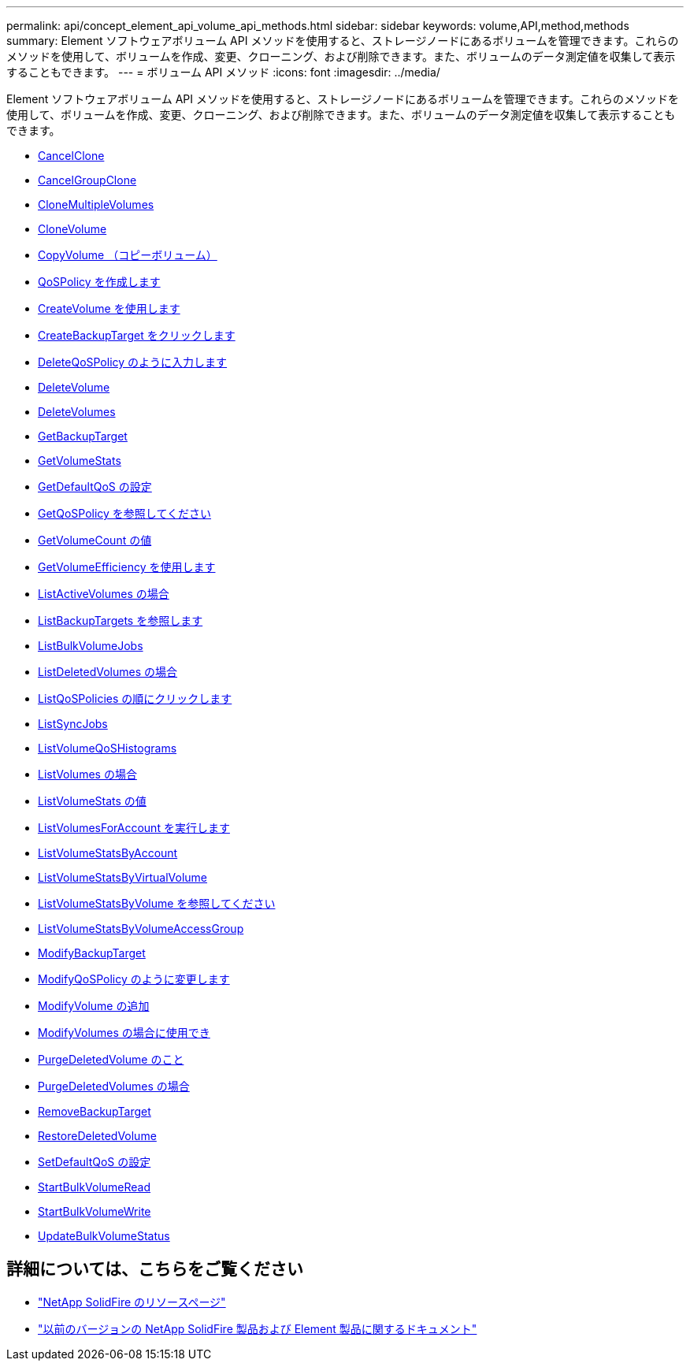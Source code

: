 ---
permalink: api/concept_element_api_volume_api_methods.html 
sidebar: sidebar 
keywords: volume,API,method,methods 
summary: Element ソフトウェアボリューム API メソッドを使用すると、ストレージノードにあるボリュームを管理できます。これらのメソッドを使用して、ボリュームを作成、変更、クローニング、および削除できます。また、ボリュームのデータ測定値を収集して表示することもできます。 
---
= ボリューム API メソッド
:icons: font
:imagesdir: ../media/


[role="lead"]
Element ソフトウェアボリューム API メソッドを使用すると、ストレージノードにあるボリュームを管理できます。これらのメソッドを使用して、ボリュームを作成、変更、クローニング、および削除できます。また、ボリュームのデータ測定値を収集して表示することもできます。

* xref:reference_element_api_cancelclone.adoc[CancelClone]
* xref:reference_element_api_cancelgroupclone.adoc[CancelGroupClone]
* xref:reference_element_api_clonemultiplevolumes.adoc[CloneMultipleVolumes]
* xref:reference_element_api_clonevolume.adoc[CloneVolume]
* xref:reference_element_api_copyvolume.adoc[CopyVolume （コピーボリューム）]
* xref:reference_element_api_createqospolicy.adoc[QoSPolicy を作成します]
* xref:reference_element_api_createvolume.adoc[CreateVolume を使用します]
* xref:reference_element_api_createbackuptarget.adoc[CreateBackupTarget をクリックします]
* xref:reference_element_api_deleteqospolicy.adoc[DeleteQoSPolicy のように入力します]
* xref:reference_element_api_deletevolume.adoc[DeleteVolume]
* xref:reference_element_api_deletevolumes.adoc[DeleteVolumes]
* xref:reference_element_api_getbackuptarget.adoc[GetBackupTarget]
* xref:reference_element_api_getvolumestats.adoc[GetVolumeStats]
* xref:reference_element_api_getdefaultqos.adoc[GetDefaultQoS の設定]
* xref:reference_element_api_getqospolicy.adoc[GetQoSPolicy を参照してください]
* xref:reference_element_api_getvolumecount.adoc[GetVolumeCount の値]
* xref:reference_element_api_getvolumeefficiency.adoc[GetVolumeEfficiency を使用します]
* xref:reference_element_api_listactivevolumes.adoc[ListActiveVolumes の場合]
* xref:reference_element_api_listbackuptargets.adoc[ListBackupTargets を参照します]
* xref:reference_element_api_listbulkvolumejobs.adoc[ListBulkVolumeJobs]
* xref:reference_element_api_listdeletedvolumes.adoc[ListDeletedVolumes の場合]
* xref:reference_element_api_listqospolicies.adoc[ListQoSPolicies の順にクリックします]
* xref:reference_element_api_listsyncjobs.adoc[ListSyncJobs]
* xref:reference_element_api_listvolumeqoshistograms.adoc[ListVolumeQoSHistograms]
* xref:reference_element_api_listvolumes.adoc[ListVolumes の場合]
* xref:reference_element_api_listvolumestats.adoc[ListVolumeStats の値]
* xref:reference_element_api_listvolumesforaccount.adoc[ListVolumesForAccount を実行します]
* xref:reference_element_api_listvolumestatsbyaccount.adoc[ListVolumeStatsByAccount]
* xref:reference_element_api_listvolumestatsbyvirtualvolume.adoc[ListVolumeStatsByVirtualVolume]
* xref:reference_element_api_listvolumestatsbyvolume.adoc[ListVolumeStatsByVolume を参照してください]
* xref:reference_element_api_listvolumestatsbyvolumeaccessgroup.adoc[ListVolumeStatsByVolumeAccessGroup]
* xref:reference_element_api_modifybackuptarget.adoc[ModifyBackupTarget]
* xref:reference_element_api_modifyqospolicy.adoc[ModifyQoSPolicy のように変更します]
* xref:reference_element_api_modifyvolume.adoc[ModifyVolume の追加]
* xref:reference_element_api_modifyvolumes.adoc[ModifyVolumes の場合に使用でき]
* xref:reference_element_api_purgedeletedvolume.adoc[PurgeDeletedVolume のこと]
* xref:reference_element_api_purgedeletedvolumes.adoc[PurgeDeletedVolumes の場合]
* xref:reference_element_api_removebackuptarget.adoc[RemoveBackupTarget]
* xref:reference_element_api_restoredeletedvolume.adoc[RestoreDeletedVolume]
* xref:reference_element_api_setdefaultqos.adoc[SetDefaultQoS の設定]
* xref:reference_element_api_startbulkvolumeread.adoc[StartBulkVolumeRead]
* xref:reference_element_api_startbulkvolumewrite.adoc[StartBulkVolumeWrite]
* xref:reference_element_api_updatebulkvolumestatus.adoc[UpdateBulkVolumeStatus]




== 詳細については、こちらをご覧ください

* https://www.netapp.com/data-storage/solidfire/documentation/["NetApp SolidFire のリソースページ"^]
* https://docs.netapp.com/sfe-122/topic/com.netapp.ndc.sfe-vers/GUID-B1944B0E-B335-4E0B-B9F1-E960BF32AE56.html["以前のバージョンの NetApp SolidFire 製品および Element 製品に関するドキュメント"^]

